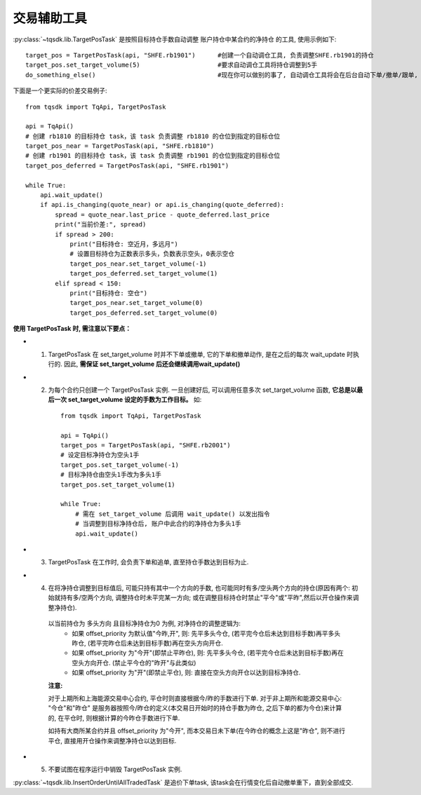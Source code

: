 .. _targetpostask:

交易辅助工具
====================================================

:py:class:`~tqsdk.lib.TargetPosTask` 是按照目标持仓手数自动调整 账户持仓中某合约的净持仓 的工具, 使用示例如下::

    target_pos = TargetPosTask(api, "SHFE.rb1901")      #创建一个自动调仓工具, 负责调整SHFE.rb1901的持仓
    target_pos.set_target_volume(5)                     #要求自动调仓工具将持仓调整到5手
    do_something_else()                                 #现在你可以做别的事了, 自动调仓工具将会在后台自动下单/撤单/跟单, 直到持仓手数达到5手为止

下面是一个更实际的价差交易例子::

    from tqsdk import TqApi, TargetPosTask

    api = TqApi()
    # 创建 rb1810 的目标持仓 task，该 task 负责调整 rb1810 的仓位到指定的目标仓位
    target_pos_near = TargetPosTask(api, "SHFE.rb1810")
    # 创建 rb1901 的目标持仓 task，该 task 负责调整 rb1901 的仓位到指定的目标仓位
    target_pos_deferred = TargetPosTask(api, "SHFE.rb1901")

    while True:
        api.wait_update()
        if api.is_changing(quote_near) or api.is_changing(quote_deferred):
            spread = quote_near.last_price - quote_deferred.last_price
            print("当前价差:", spread)
            if spread > 200:
                print("目标持仓: 空近月，多远月")
                # 设置目标持仓为正数表示多头，负数表示空头，0表示空仓
                target_pos_near.set_target_volume(-1)
                target_pos_deferred.set_target_volume(1)
            elif spread < 150:
                print("目标持仓: 空仓")
                target_pos_near.set_target_volume(0)
                target_pos_deferred.set_target_volume(0)


**使用 TargetPosTask 时, 需注意以下要点：**

* 1. TargetPosTask 在 set_target_volume 时并不下单或撤单, 它的下单和撤单动作, 是在之后的每次 wait_update 时执行的. 因此, **需保证 set_target_volume 后还会继续调用wait_update()**
* 2. 为每个合约只创建一个 TargetPosTask 实例. 一旦创建好后, 可以调用任意多次 set_target_volume 函数, **它总是以最后一次 set_target_volume 设定的手数为工作目标。** 如::

        from tqsdk import TqApi, TargetPosTask

        api = TqApi()
        target_pos = TargetPosTask(api, "SHFE.rb2001")
        # 设定目标净持仓为空头1手
        target_pos.set_target_volume(-1)
        # 目标净持仓由空头1手改为多头1手
        target_pos.set_target_volume(1)

        while True:
            # 需在 set_target_volume 后调用 wait_update() 以发出指令
            # 当调整到目标净持仓后, 账户中此合约的净持仓为多头1手
            api.wait_update()

* 3. TargetPosTask 在工作时, 会负责下单和追单, 直至持仓手数达到目标为止.
* 4. 在将净持仓调整到目标值后, 可能只持有其中一个方向的手数, 也可能同时有多/空头两个方向的持仓(原因有两个: 初始就持有多/空两个方向, 调整持仓时未平完某一方向; 或在调整目标持仓时禁止"平今"或"平昨",然后以开仓操作来调整净持仓).

    以当前持仓为 多头方向 且目标净持仓为0 为例, 对净持仓的调整逻辑为:
        * 如果 offset_priority 为默认值"今昨,开", 则: 先平多头今仓, (若平完今仓后未达到目标手数)再平多头昨仓, (若平完昨仓后未达到目标手数)再在空头方向开仓.
        * 如果 offset_priority 为"今开"(即禁止平昨仓), 则: 先平多头今仓, (若平完今仓后未达到目标手数)再在空头方向开仓. (禁止平今仓的"昨开"与此类似)
        * 如果 offset_priority 为"开"(即禁止平仓), 则: 直接在空头方向开仓以达到目标净持仓.

    **注意:**

    对于上期所和上海能源交易中心合约, 平仓时则直接根据今/昨的手数进行下单. 对于非上期所和能源交易中心: "今仓"和"昨仓" 是服务器按照今/昨仓的定义(本交易日开始时的持仓手数为昨仓, 之后下单的都为今仓)来计算的, 在平仓时, 则根据计算的今昨仓手数进行下单.

    如持有大商所某合约并且 offset_priority 为"今开", 而本交易日未下单(在今昨仓的概念上这是"昨仓", 则不进行平仓, 直接用开仓操作来调整净持仓以达到目标.
* 5. 不要试图在程序运行中销毁 TargetPosTask 实例.



:py:class:`~tqsdk.lib.InsertOrderUntilAllTradedTask` 是追价下单task, 该task会在行情变化后自动撤单重下，直到全部成交.

